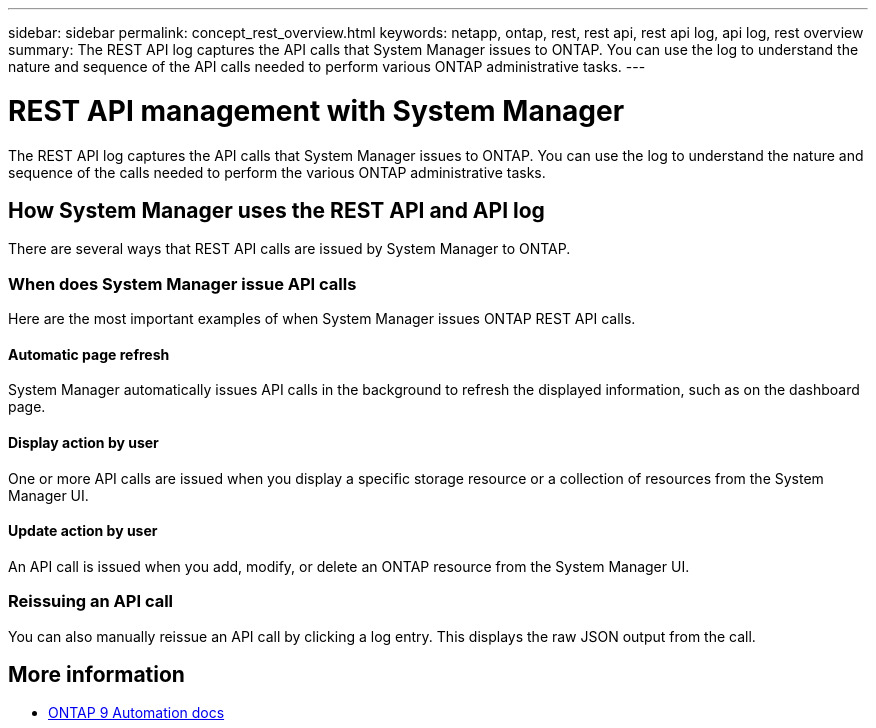 ---
sidebar: sidebar
permalink: concept_rest_overview.html
keywords: netapp, ontap, rest, rest api, rest api log, api log, rest overview
summary: The REST API log captures the API calls that System Manager issues to ONTAP. You can use the log to understand the nature and sequence of the API calls needed to perform various ONTAP administrative tasks.
---

= REST API management with System Manager
:toclevels: 1
:hardbreaks:
:nofooter:
:icons: font
:linkattrs:
:imagesdir: ./media/

[.lead]
The REST API log captures the API calls that System Manager issues to ONTAP. You can use the log to understand the nature and sequence of the calls needed to perform the various ONTAP administrative tasks.

== How System Manager uses the REST API and API log

There are several ways that REST API calls are issued by System Manager to ONTAP.

=== When does System Manager issue API calls

Here are the most important examples of when System Manager issues ONTAP REST API calls.

==== Automatic page refresh
System Manager automatically issues API calls in the background to refresh the displayed information, such as on the dashboard page.

==== Display action by user
One or more API calls are issued when you display a specific storage resource or a collection of resources from the System Manager UI.

==== Update action by user
An API call is issued when you add, modify, or delete an ONTAP resource from the System Manager UI.

=== Reissuing an API call

You can also manually reissue an API call by clicking a log entry. This displays the raw JSON output from the call.

== More information

* link:https://docs.netapp.com/us-en/ontap-automation/[ONTAP 9 Automation docs^]

